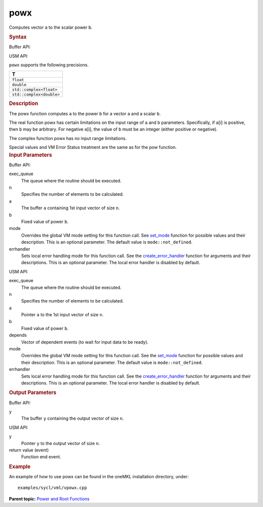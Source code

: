 
powx
====


.. container::


   Computes vector ``a`` to the scalar power ``b``.


   .. container:: section
      :name: GUID-71AC966A-838E-47D1-9CA9-C0EDC80463D5


      .. rubric:: Syntax
         :class: sectiontitle


      Buffer API:


      .. cpp:function::  void powx(queue& exec_queue, int64_t n,      buffer<T,1>& a, T b, buffer<T,1>& y, uint64_t mode =      mode::not_defined, error_handler<T> errhandler = {} )

      USM API:


      .. cpp:function::  event powx(queue& exec_queue, int64_t n, T\* a, T      b, T\* y, vector_class<event>\* depends, uint64_t mode =      mode::not_defined, error_handler<T> errhandler = {} )

      ``powx`` supports the following precisions.


      .. list-table:: 
         :header-rows: 1

         * -  T 
         * -  ``float`` 
         * -  ``double`` 
         * -  ``std::complex<float>`` 
         * -  ``std::complex<double>`` 




.. container:: section
   :name: GUID-F3B0C52A-D11B-4954-AE5F-202C1B689A37


   .. rubric:: Description
      :class: sectiontitle


   The powx function computes ``a`` to the power ``b`` for a vector
   ``a`` and a scalar ``b``.


   The real function powx has certain limitations on the input range of
   ``a`` and ``b`` parameters. Specifically, if ``a``\ [i] is positive,
   then ``b`` may be arbitrary. For negative ``a``\ [i], the value of
   ``b`` must be an integer (either positive or negative).


   The complex function powx has no input range limitations.


   Special values and VM Error Status treatment are the same as for the
   pow function.


.. container:: section
   :name: GUID-8D31EE70-939F-4573-948A-01F1C3018531


   .. rubric:: Input Parameters
      :class: sectiontitle


   Buffer API:


   exec_queue
      The queue where the routine should be executed.


   n
      Specifies the number of elements to be calculated.


   a
      The buffer ``a`` containing 1st input vector of size ``n``.


   b
      Fixed value of power ``b``.


   mode
      Overrides the global VM mode setting for this function call. See
      `set_mode <setmode.html>`__
      function for possible values and their description. This is an
      optional parameter. The default value is ``mode::not_defined``.


   errhandler
      Sets local error handling mode for this function call. See the
      `create_error_handler <create_error_handler.html>`__
      function for arguments and their descriptions. This is an optional
      parameter. The local error handler is disabled by default.


   USM API:


   exec_queue
      The queue where the routine should be executed.


   n
      Specifies the number of elements to be calculated.


   a
      Pointer ``a`` to the 1st input vector of size ``n``.


   b
      Fixed value of power ``b``.


   depends
      Vector of dependent events (to wait for input data to be ready).


   mode
      Overrides the global VM mode setting for this function call. See
      the `set_mode <setmode.html>`__
      function for possible values and their description. This is an
      optional parameter. The default value is ``mode::not_defined``.


   errhandler
      Sets local error handling mode for this function call. See the
      `create_error_handler <create_error_handler.html>`__
      function for arguments and their descriptions. This is an optional
      parameter. The local error handler is disabled by default.


.. container:: section
   :name: GUID-08546E2A-7637-44E3-91A3-814E524F5FB7


   .. rubric:: Output Parameters
      :class: sectiontitle


   Buffer API:


   y
      The buffer ``y`` containing the output vector of size ``n``.


   USM API:


   y
      Pointer ``y`` to the output vector of size ``n``.


   return value (event)
      Function end event.


.. container:: section
   :name: GUID-C97BF68F-B566-4164-95E0-A7ADC290DDE2


   .. rubric:: Example
      :class: sectiontitle


   An example of how to use powx can be found in the oneMKL installation
   directory, under:


   ::


      examples/sycl/vml/vpowx.cpp


.. container:: familylinks


   .. container:: parentlink


      **Parent topic:** `Power and Root
      Functions <power-and-root-functions.html>`__


